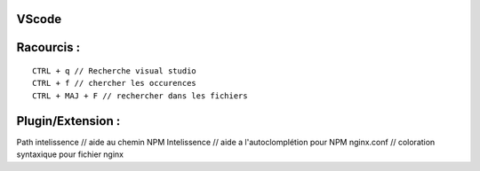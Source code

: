 VScode
===================


Racourcis :
===================
::

  CTRL + q // Recherche visual studio
  CTRL + f // chercher les occurences
  CTRL + MAJ + F // rechercher dans les fichiers

Plugin/Extension :
===================

Path intelissence // aide au chemin
NPM Intelissence // aide a l'autoclomplétion pour NPM
nginx.conf // coloration syntaxique pour fichier nginx
